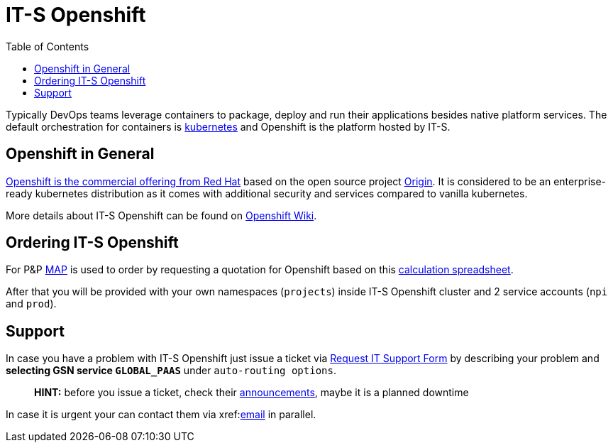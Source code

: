 = IT-S Openshift
:toc:
:keywords: latest

Typically DevOps teams leverage containers to package, deploy and run their applications besides native platform services.
The default orchestration for containers is https://kubernetes.io/[kubernetes] and Openshift is the platform hosted by IT-S.

== Openshift in General

https://www.openshift.com/[Openshift is the commercial offering from Red Hat] based on the open source project https://github.com/openshift/origin[Origin].
It is considered to be an enterprise-ready kubernetes distribution as it comes with additional security and services compared to vanilla kubernetes.

More details about IT-S Openshift can be found on https://git.dhl.com/bimodal-coc/ITS-Container-Platform-Wiki/wiki[Openshift Wiki].

== Ordering IT-S Openshift

For P&amp;P https://map.deutschepost.de/map[MAP] is used to order by requesting a quotation for Openshift based on this https://isharenew.dhl.com/sites/itspaas/Shared%20Documents/10%20Service%20Description/ITS%20Container%20Platform%20-%20Charge%20Estimation%20Tool%20actual.xlsx?Web=1[calculation spreadsheet].

After that you will be provided with your own namespaces (`projects`) inside IT-S Openshift cluster and 2 service accounts (`npi` and `prod`).

== Support

In case you have a problem with IT-S Openshift just issue a ticket via https://servicenow.dhl.com/requestit/servicedesk_ticket_item.do?sysparm_id=857ace5ddbe476402de4bedffe961915[Request IT Support Form] by describing your problem and *selecting GSN service `GLOBAL_PAAS`* under `auto-routing options`.

____

*HINT:* before you issue a ticket, check their https://isharenew.dhl.com/sites/itspaas/SitePages/Home.aspx[announcements], maybe it is a planned downtime

____

In case it is urgent your can contact them via xref:mailto:openshift-tech@dhl.com[email] in parallel.
